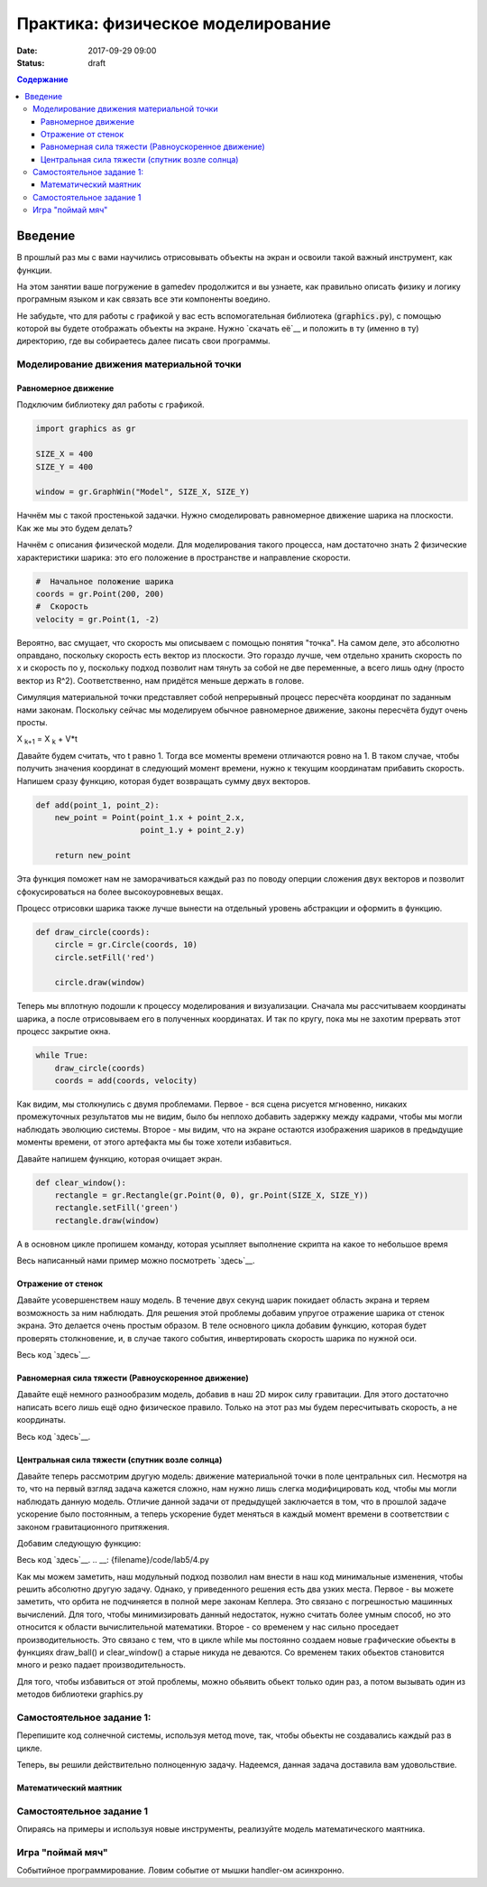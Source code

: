 Практика: физическое моделирование
##################################

:date: 2017-09-29 09:00
:status: draft

.. default-role:: code
.. contents:: Содержание


Введение
========

В прошлый раз мы с вами научились отрисовывать объекты на экран и освоили такой важный инструмент, как функции.

На этом занятии ваше погружение в gamedev продолжится и вы узнаете, как правильно описать физику и логику програмным языком и как связать все эти компоненты воедино.

Не забудьте, что для работы с графикой у вас есть вспомогательная библиотека (`graphics.py`),
с помощью которой вы будете отображать объекты на экране.
Нужно `скачать её`__ и положить в ту (именно в ту) директорию, где вы собираетесь далее писать свои программы.

.. __: {filename}/extra/lab4/graphics.py


Моделирование движения материальной точки
-----------------------------------------

Равномерное движение
++++++++++++++++++++

Подключим библиотеку дял работы с графикой.

.. code-block:: python

    import graphics as gr

    SIZE_X = 400
    SIZE_Y = 400

    window = gr.GraphWin("Model", SIZE_X, SIZE_Y)  

Начнём мы с такой простенькой задачки. Нужно смоделировать равномерное движение шарика на плоскости. Как же мы это будем делать?

Начнём с описания физической модели. Для моделирования такого процесса, нам достаточно знать 2 физические характеристики шарика: это его положение в пространстве и направление скорости.

.. code-block:: python

    #  Начальное положение шарика
    coords = gr.Point(200, 200)
    #  Скорость
    velocity = gr.Point(1, -2)

Вероятно, вас смущает, что скорость мы описываем с помощью понятия "точка". На самом деле, это абсолютно оправдано, поскольку скорость есть вектор из плоскости. 
Это гораздо лучше, чем отдельно хранить скорость по x и скорость по y, поскольку подход позволит нам тянуть за собой не две переменные, а всего лишь одну (просто вектор из R^2). 
Соответственно, нам придётся меньше держать в голове.

Симуляция материальной точки представляет собой непрерывный процесс пересчёта координат по заданным нами законам. 
Поскольку сейчас мы моделируем обычное равномерное движение, законы пересчёта будут очень просты.

X :sub:`k+1` = X :sub:`k` + V*t

Давайте будем считать, что t равно 1. Тогда все моменты времени отличаются ровно на 1. 
В таком случае, чтобы получить значения координат в следующий момент времени, нужно к текущим координатам прибавить скорость.
Напишем сразу функцию, которая будет возвращать сумму двух векторов.

.. code-block:: python

    def add(point_1, point_2):
        new_point = Point(point_1.x + point_2.x,
                          point_1.y + point_2.y)

        return new_point

Эта функция поможет нам не заморачиваться каждый раз по поводу оперции сложения двух векторов и позволит сфокусироваться на более высокоуровневых вещах.

Процесс отрисовки шарика также лучше вынести на отдельный уровень абстракции и оформить в функцию.

.. code-block:: python

    def draw_circle(coords):
        circle = gr.Circle(coords, 10)
        circle.setFill('red')

        circle.draw(window)

Теперь мы вплотную подошли к процессу моделирования и визуализации. 
Сначала мы рассчитываем координаты шарика, а после отрисовываем его в полученных координатах. И так по кругу, пока мы не захотим прервать этот процесс закрытие окна.

.. code-block:: python

    while True:
        draw_circle(coords)
        coords = add(coords, velocity)

.. image:: {filename}/images/lab5/1.png
   :align: center
   :width: 500px

Как видим, мы столкнулись с двумя проблемами. Первое - вся сцена рисуется мгновенно, никаких промежуточных результатов мы не видим, было бы неплохо добавить задержку между кадрами, 
чтобы мы могли наблюдать эволюцию системы. Второе - мы видим, что на экране остаются изображения шариков в предыдущие моменты времени, от этого артефакта мы бы тоже хотели избавиться.

Давайте напишем функцию, которая очищает экран.

.. code-block:: python

    def clear_window():
        rectangle = gr.Rectangle(gr.Point(0, 0), gr.Point(SIZE_X, SIZE_Y))
        rectangle.setFill('green')
        rectangle.draw(window)

А в основном цикле пропишем команду, которая усыпляет выполнение скрипта на какое то небольшое время

Весь написанный нами пример можно посмотреть `здесь`__.

.. __: {filename}/code/lab5/1.py

Отражение от стенок
+++++++++++++++++++

Давайте усовершенствем нашу модель. В течение двух секунд шарик покидает область экрана и теряем возможность за ним наблюдать. 
Для решения этой проблемы добавим упругое отражение шарика от стенок экрана. Это делается очень простым образом. 
В теле основного цикла добавим функцию, которая будет проверять столкновение, и, в случае такого события, инвертировать скорость шарика по нужной оси.

.. code-block:: python
    def check_coords(coords, velocity):
        if coords.x < 0 or coords.x > SIZE_X:
            velocity.x = -velocity.x

        if coords.y < 0 or coords.y > SIZE_Y:
            velocity.y = -velocity.y

.. code-block:: python
    while True:
        clear_window()
        draw_ball(coords)
        coords = add(coords, velocity)

        check_coords(coords, velocity)

        gr.time.sleep(0.02)

Весь код `здесь`__. 

.. __: {filename}/code/lab5/2.py

Равномерная сила тяжести (Равноускоренное движение)
+++++++++++++++++++++++++++++++++++++++++++++++++++

Давайте ещё немного разнообразим модель, добавив в наш 2D мирок силу гравитации. Для этого достаточно написать всего лишь ещё одно физическое правило. Только на этот раз мы будем пересчитывать скорость, а не координаты.

.. code-block:: python
    #   Это переделанная функция пересчёта координат
    def update_coord s(coords, velocity):
        return add(coords, velocity)


    def update_velocity(velocity, acceleration):
        return add(velocity, acceleration)


    while True:
        clear_window()
        draw_ball(coords)

        coords = update_coords(coords, velocity)
        velocity = update_velocity(velocity, acceleration)
        check_coords(coords, velocity)

        gr.time.sleep(0.02)

Весь код `здесь`__.

.. __: {filename}/code/lab5/3.py

Центральная сила тяжести (спутник возле солнца)
+++++++++++++++++++++++++++++++++++++++++++++++

Давайте теперь рассмотрим другую модель: движение материальной точки в поле центральных сил. Несмотря на то, что на первый взгляд задача кажется сложно, нам нужно лишь слегка модифицировать код, чтобы мы могли наблюдать данную модель.
Отличие данной задачи от предыдущей заключается в том, что в прошлой задаче ускорение было постоянным, а теперь ускорение будет меняться в каждый момент времени в соответствии с законом гравитационного притяжения.

Добавим следующую функцию:

.. code-block:: python
    def update_acceleration(ball_coords, center_coords):
        diff = sub(ball_coords, center_coords)
        distance_2 = (diff.x ** 2 + diff.y ** 2) ** (3/2)

        #Данная константа установлена методом научного подгона
        G = 2000

        return gr.Point(-diff.x*G/distance_2, -diff.y*G/distance_2)

Весь код `здесь`__.
.. __: {filename}/code/lab5/4.py

Как мы можем заметить, наш модульный подход позволил нам внести в наш код минимальные изменения, чтобы решить абсолютно другую задачу.
Однако, у приведенного решения есть два узких места. Первое - вы можете заметить, что орбита не подчиняется в полной мере законам Кеплера. Это связано с погрешностью машинных вычислений.
Для того, чтобы минимизировать данный недостаток, нужно считать более умным способ, но это относится к области вычислительной математики. Второе - со временем у нас сильно проседает производительность. 
Это связано с тем, что в цикле while мы постоянно создаем новые графические обьекты в функциях draw_ball() и clear_window() а старые никуда не деваются. Со временем таких обьектов становится много и резко падает производительность.

Для того, чтобы избавиться от этой проблемы, можно обьявить обьект только один раз, а потом вызывать один из методов библиотеки graphics.py

.. code-block:: python
    import graphics as gr

    SIZE_X = 800
    SIZE_Y = 800

    window = gr.GraphWin("Model", SIZE_X, SIZE_Y)

    #Обьект Circle создается здесь лишь ОДИН раз
    circle = gr.Circle(gr.Point(400, 400), 10)
    circle.draw(window)

    while True:
        #Метод move передвигает обьект circle на (1, 1) относительно его текущего положения
        circle.move(1, 1)

        gr.time.sleep(0.02)

Самостоятельное задание 1:
--------------------------

Перепишите код солнечной системы, используя метод move, так, чтобы обьекты не создавались каждый раз в цикле.

Теперь, вы решили действительно полноценную задачу. Надеемся, данная задача доставила вам удовольствие.

Математический маятник
++++++++++++++++++++++



Самостоятельное задание 1
-------------------------

Опираясь на примеры и используя новые инструменты, реализуйте модель математического маятника.

Игра "поймай мяч"
-----------------

Событийное программирование. Ловим событие от мышки handler-ом асинхронно.

